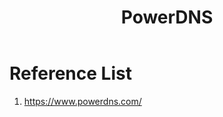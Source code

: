 :PROPERTIES:
:ID:       d15d64c4-08d3-48a4-88b1-184a56710400
:END:
#+title: PowerDNS

* Reference List
1. https://www.powerdns.com/

